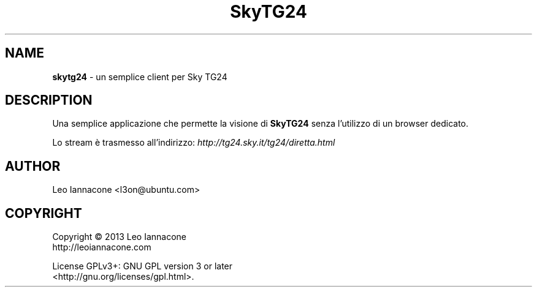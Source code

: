 .TH SkyTG24 1
.SH NAME
.B skytg24
- un semplice client per Sky TG24

.SH DESCRIPTION
Una semplice applicazione che permette la visione di 
.B SkyTG24
senza l'utilizzo di un browser dedicato.
    
Lo stream è trasmesso all'indirizzo:
.I http://tg24.sky.it/tg24/diretta.html
  
.SH AUTHOR
Leo Iannacone <l3on@ubuntu.com>

.SH COPYRIGHT
Copyright   ©   2013   Leo Iannacone
    http://leoiannacone.com

License   GPLv3+:   GNU  GPL  version  3  or  later
   <http://gnu.org/licenses/gpl.html>.
